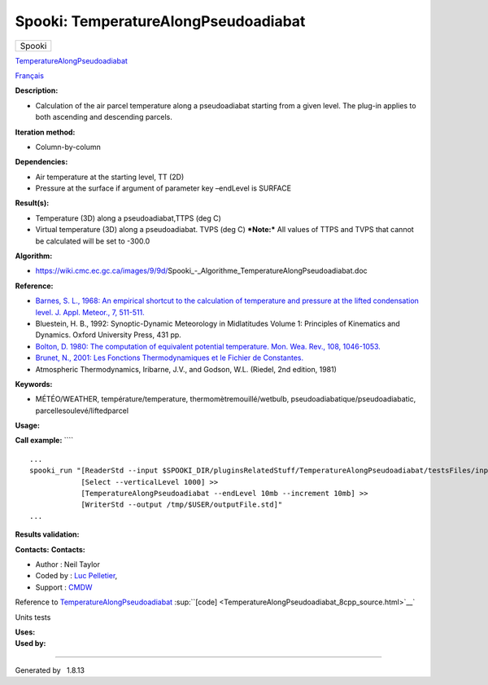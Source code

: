 =====================================
Spooki: TemperatureAlongPseudoadiabat
=====================================

.. raw:: html

   <div id="top">

.. raw:: html

   <div id="titlearea">

+--------------------------------------------------------------------------+
| .. raw:: html                                                            |
|                                                                          |
|    <div id="projectname">                                                |
|                                                                          |
| Spooki                                                                   |
|                                                                          |
| .. raw:: html                                                            |
|                                                                          |
|    </div>                                                                |
+--------------------------------------------------------------------------+

.. raw:: html

   </div>

.. raw:: html

   <div id="main-nav">

.. raw:: html

   </div>

.. raw:: html

   <div id="MSearchSelectWindow"
   onmouseover="return searchBox.OnSearchSelectShow()"
   onmouseout="return searchBox.OnSearchSelectHide()"
   onkeydown="return searchBox.OnSearchSelectKey(event)">

.. raw:: html

   </div>

.. raw:: html

   <div id="MSearchResultsWindow">

.. raw:: html

   </div>

.. raw:: html

   </div>

.. raw:: html

   <div class="header">

.. raw:: html

   <div class="headertitle">

.. raw:: html

   <div class="title">

`TemperatureAlongPseudoadiabat <classTemperatureAlongPseudoadiabat.html>`__

.. raw:: html

   </div>

.. raw:: html

   </div>

.. raw:: html

   </div>

.. raw:: html

   <div class="contents">

.. raw:: html

   <div class="textblock">

`Français <../../spooki_french_doc/html/pluginTemperatureAlongPseudoadiabat.html>`__

**Description:**

-  Calculation of the air parcel temperature along a pseudoadiabat
   starting from a given level. The plug-in applies to both ascending
   and descending parcels.

**Iteration method:**

-  Column-by-column

**Dependencies:**

-  Air temperature at the starting level, TT (2D)
-  Pressure at the surface if argument of parameter key –endLevel is
   SURFACE

**Result(s):**

-  Temperature (3D) along a pseudoadiabat,TTPS (deg C)
-  Virtual temperature (3D) along a pseudoadiabat. TVPS (deg C)
   ***Note:*** All values of TTPS and TVPS that cannot be calculated
   will be set to -300.0

**Algorithm:**

-  https://wiki.cmc.ec.gc.ca/images/9/9d/Spooki_-_Algorithme_TemperatureAlongPseudoadiabat.doc

**Reference:**

-  `Barnes, S. L., 1968: An empirical shortcut to the calculation of
   temperature and pressure at the lifted condensation level. J. Appl.
   Meteor., 7,
   511-511. <http://journals.ametsoc.org/doi/pdf/10.1175/1520-0450%281968%29007%3C0511%3AAESTTC%3E2.0.CO%3B2>`__
-  Bluestein, H. B., 1992: Synoptic-Dynamic Meteorology in Midlatitudes
   Volume 1: Principles of Kinematics and Dynamics. Oxford University
   Press, 431 pp.
-  `Bolton, D. 1980: The computation of equivalent potential
   temperature. Mon. Wea. Rev., 108,
   1046-1053. <http://journals.ametsoc.org/doi/pdf/10.1175/1520-0493%281980%29108%3C1046%3ATCOEPT%3E2.0.CO%3B2>`__
-  `Brunet, N., 2001: Les Fonctions Thermodynamiques et le Fichier de
   Constantes. <http://iweb.cmc.ec.gc.ca/%7Eafsypst/info_divers/doc_thermo.pdf>`__
-  Atmospheric Thermodynamics, Iribarne, J.V., and Godson, W.L. (Riedel,
   2nd edition, 1981)

**Keywords:**

-  MÉTÉO/WEATHER, température/temperature, thermomètremouillé/wetbulb,
   pseudoadiabatique/pseudoadiabatic, parcellesoulevé/liftedparcel

**Usage:**

**Call example:** ````

::

        ...
        spooki_run "[ReaderStd --input $SPOOKI_DIR/pluginsRelatedStuff/TemperatureAlongPseudoadiabat/testsFiles/inputFile.std] >>
                    [Select --verticalLevel 1000] >>
                    [TemperatureAlongPseudoadiabat --endLevel 10mb --increment 10mb] >>
                    [WriterStd --output /tmp/$USER/outputFile.std]"
        ...

**Results validation:**

**Contacts:** **Contacts:**

-  Author : Neil Taylor
-  Coded by : `Luc
   Pelletier <https://wiki.cmc.ec.gc.ca/wiki/User:Pelletierl>`__,
-  Support : `CMDW <https://wiki.cmc.ec.gc.ca/wiki/CMDW>`__

Reference to
`TemperatureAlongPseudoadiabat <classTemperatureAlongPseudoadiabat.html>`__
:sup:``[code] <TemperatureAlongPseudoadiabat_8cpp_source.html>`__`

Units tests

| **Uses:**

| **Used by:**

.. raw:: html

   </div>

.. raw:: html

   </div>

--------------

Generated by  |doxygen| 1.8.13

.. |doxygen| image:: doxygen.png
   :class: footer
   :target: http://www.doxygen.org/index.html
